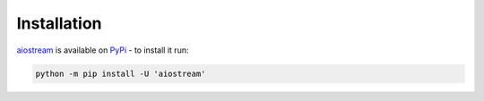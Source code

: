 Installation
============

aiostream_ is available on PyPi_ - to install it run:

.. code-block:: sh

    python -m pip install -U 'aiostream'


.. _aiostream: https://github.com/vxgmichel/aiostream
.. _PyPi: https://pypi.org/project/aiostream/
